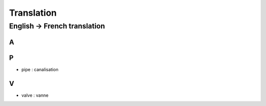 ***********
Translation
***********


English -> French translation
=============================

A
-

P
-

* pipe : canalisation

V
-

* valve : vanne
